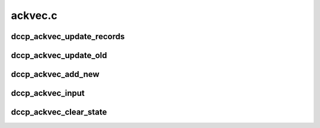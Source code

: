 .. -*- coding: utf-8; mode: rst -*-

========
ackvec.c
========


.. _`dccp_ackvec_update_records`:

dccp_ackvec_update_records
==========================

.. c:function:: int dccp_ackvec_update_records (struct dccp_ackvec *av, u64 seqno, u8 nonce_sum)

    Record information about sent Ack Vectors

    :param struct dccp_ackvec \*av:
        Ack Vector records to update

    :param u64 seqno:
        Sequence number of the packet carrying the Ack Vector just sent

    :param u8 nonce_sum:
        The sum of all buffer nonces contained in the Ack Vector



.. _`dccp_ackvec_update_old`:

dccp_ackvec_update_old
======================

.. c:function:: void dccp_ackvec_update_old (struct dccp_ackvec *av, s64 distance, u64 seqno, enum dccp_ackvec_states state)

    Update previous state as per RFC 4340, 11.4.1

    :param struct dccp_ackvec \*av:
        non-empty buffer to update

    :param s64 distance:
        negative or zero distance of ``seqno`` from buf_ackno downward

    :param u64 seqno:
        the (old) sequence number whose record is to be updated

    :param enum dccp_ackvec_states state:
        state in which packet carrying ``seqno`` was received



.. _`dccp_ackvec_add_new`:

dccp_ackvec_add_new
===================

.. c:function:: void dccp_ackvec_add_new (struct dccp_ackvec *av, u32 num_packets, u64 seqno, enum dccp_ackvec_states state)

    Record one or more new entries in Ack Vector buffer

    :param struct dccp_ackvec \*av:
        container of buffer to update (can be empty or non-empty)

    :param u32 num_packets:
        number of packets to register (must be >= 1)

    :param u64 seqno:
        sequence number of the first packet in ``num_packets``

    :param enum dccp_ackvec_states state:
        state in which packet carrying ``seqno`` was received



.. _`dccp_ackvec_input`:

dccp_ackvec_input
=================

.. c:function:: void dccp_ackvec_input (struct dccp_ackvec *av, struct sk_buff *skb)

    Register incoming packet in the buffer

    :param struct dccp_ackvec \*av:

        *undescribed*

    :param struct sk_buff \*skb:

        *undescribed*



.. _`dccp_ackvec_clear_state`:

dccp_ackvec_clear_state
=======================

.. c:function:: void dccp_ackvec_clear_state (struct dccp_ackvec *av, const u64 ackno)

    Perform house-keeping / garbage-collection This routine is called when the peer acknowledges the receipt of Ack Vectors up to and including @ackno. While based on on section A.3 of RFC 4340, here are additional precautions to prevent corrupted buffer state. In particular, we use tail_ackno to identify outdated records; it always marks the earliest packet of group (2) in 11.4.2.

    :param struct dccp_ackvec \*av:

        *undescribed*

    :param const u64 ackno:

        *undescribed*

